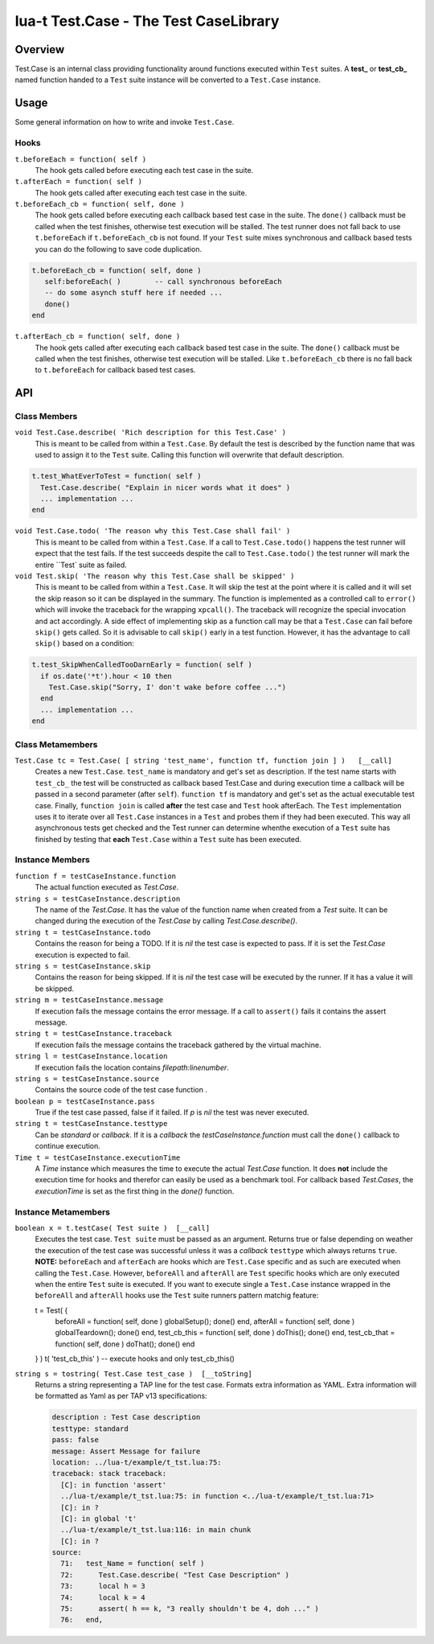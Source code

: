 lua-t Test.Case - The Test CaseLibrary
++++++++++++++++++++++++++++++++++++++++


Overview
========

Test.Case is an internal class providing functionality around functions
executed within ``Test`` suites.  A **test_**  or **test_cb_** named
function handed to a ``Test`` suite instance will be converted to a
``Test.Case`` instance.


Usage
=====

Some general information on how to write and invoke ``Test.Case``.

Hooks
-----


``t.beforeEach = function( self )``
  The hook gets called before executing each test case in the suite.

``t.afterEach = function( self )``
  The hook gets called after executing each test case in the suite.

``t.beforeEach_cb = function( self, done )``
  The hook gets called before executing each callback based test case in the
  suite.  The ``done()`` callback must be called when the test finishes,
  otherwise test execution will be stalled.  The test runner does not fall
  back to use ``t.beforeEach`` if ``t.beforeEach_cb`` is not found.  If your
  ``Test`` suite mixes synchronous and callback based tests you can do the
  following to save code duplication.

.. code:: lua

    t.beforeEach_cb = function( self, done )
       self:beforeEach( )        -- call synchronous beforeEach
       -- do some asynch stuff here if needed ...
       done()
    end

``t.afterEach_cb = function( self, done )``
  The hook gets called after executing each callback based test case in the
  suite.  The ``done()`` callback must be called when the test finishes,
  otherwise test execution will be stalled.  Like ``t.beforeEach_cb`` there
  is no fall back to ``t.beforeEach`` for callback based test cases.


API
===

Class Members
-------------

``void Test.Case.describe( 'Rich description for this Test.Case' )``
  This is meant to be called from within a ``Test.Case``.  By default the
  test is described by the function name that was used to assign it to the
  ``Test`` suite.  Calling this function will overwrite that default
  description.

.. code:: lua

  t.test_WhatEverToTest = function( self )
    Test.Case.describe( "Explain in nicer words what it does" )
    ... implementation ...
  end

``void Test.Case.todo( 'The reason why this Test.Case shall fail' )``
  This is meant to be called from within a ``Test.Case``.  If a call to
  ``Test.Case.todo()`` happens the test runner will expect that the test
  fails.  If the test succeeds despite the call to ``Test.Case.todo()``
  the test runner will mark the entire ``Test` suite as failed.

``void Test.skip( 'The reason why this Test.Case shall be skipped' )``
  This is meant to be called from within a ``Test.Case``.  It will skip the
  test at the point where it is called and it will set the skip reason so it
  can be displayed in the summary.  The function is implemented as a
  controlled call to ``error()`` which will invoke the traceback for the
  wrapping ``xpcall()``.  The traceback will recognize the special
  invocation and act accordingly.  A side effect of implementing skip as a
  function call may be that a ``Test.Case`` can fail before ``skip()`` gets
  called.  So it is advisable to call ``skip()`` early in a test function.
  However, it has the advantage to call ``skip()`` based on a condition:

.. code:: lua

  t.test_SkipWhenCalledTooDarnEarly = function( self )
    if os.date('*t').hour < 10 then
      Test.Case.skip("Sorry, I' don't wake before coffee ...")
    end
    ... implementation ...
  end


Class Metamembers
-----------------

``Test.Case tc = Test.Case( [ string 'test_name', function tf, function join ] )   [__call]``
  Creates a new ``Test.Case``.  ``test_name`` is mandatory and get's set as
  description.  If the test name starts with ``test_cb_`` the test will be
  constructed as callback based Test.Case and during execution time a
  callback will be passed in a second parameter (after ``self``).
  ``function tf`` is mandatory and get's set as the actual executable test
  case.  Finally, ``function join`` is called **after** the test case and
  ``Test`` hook afterEach.  The ``Test`` implementation uses it to iterate
  over all ``Test.Case`` instances in a ``Test`` and probes them if they had
  been executed.  This way all asynchronous tests get checked and the Test
  runner can determine whenthe execution of a ``Test`` suite has finished by
  testing that **each** ``Test.Case`` within a ``Test`` suite has been
  executed.


Instance Members
----------------

``function f = testCaseInstance.function``
  The actual function executed as `Test.Case`.

``string s = testCaseInstance.description``
  The name of the `Test.Case`.  It has the value of the function name when
  created from a `Test` suite.  It can be changed during the execution of
  the `Test.Case` by calling `Test.Case.describe()`.

``string t = testCaseInstance.todo``
  Contains the reason for being a TODO.  If it is `nil` the test case is
  expected to pass.  If it is set the `Test.Case` execution is expected to
  fail.

``string s = testCaseInstance.skip``
  Contains the reason for being skipped.  If it is `nil` the test case will
  be executed by the runner.  If it has a value it will be skipped.

``string m = testCaseInstance.message``
  If execution fails the message contains the error message.  If a call to
  ``assert()`` fails it contains the assert message.

``string t = testCaseInstance.traceback``
  If execution fails the message contains the traceback gathered by the
  virtual machine.

``string l = testCaseInstance.location``
  If execution fails the location contains `filepath:linenumber`.

``string s = testCaseInstance.source``
  Contains the source code of the test case function .

``boolean p = testCaseInstance.pass``
  True if the test case passed, false if it failed.  If `p` is `nil` the
  test was never executed.

``string t = testCaseInstance.testtype``
  Can be `standard` or `callback`.  If it is a `callback` the
  `testCaseInstance.function` must call the ``done()`` callback to continue
  execution.

``Time t = testCaseInstance.executionTime``
  A `Time` instance which measures the time to execute the actual
  `Test.Case` function.  It does **not** include the execution time for
  hooks and therefor can easily be used as a benchmark tool.  For callback
  based `Test.Cases`, the `executionTime` is set as the first thing in the
  `done()` function.


Instance Metamembers
--------------------

``boolean x = t.testCase( Test suite )  [__call]``
  Executes the test case.  ``Test suite`` must be passed as an argument.
  Returns true or false depending on weather the execution of the test case
  was successful unless it was a *callback* ``testtype`` which always returns
  ``true``.  **NOTE:** ``beforeEach`` and ``afterEach`` are hooks which are
  ``Test.Case`` specific and as such are executed when calling the
  ``Test.Case``.  However, ``beforeAll`` and ``afterAll`` are ``Test``
  specific hooks which are only executed when the entire ``Test`` suite is
  executed.  If you want to execute single a ``Test.Case`` instance wrapped
  in the ``beforeAll`` and ``afterAll`` hooks use the ``Test`` suite runners
  pattern matchig feature:

  .. code:: lua
  t = Test( {
    beforeAll    = function( self, done )   globalSetup();    done() end,
    afterAll     = function( self, done )   globalTeardown(); done() end,
    test_cb_this = function( self, done )   doThis();         done() end,
    test_cb_that = function( self, done )   doThat();         done() end
  } )
  t( 'test_cb_this' )   -- execute hooks and only test_cb_this()

``string s = tostring( Test.Case test_case )  [__toString]``
  Returns a string representing a TAP line for the test case.  Formats extra
  information as YAML.  Extra information will be formatted as Yaml as per
  TAP v13 specifications:

  .. code:: yaml

    description : Test Case description
    testtype: standard
    pass: false
    message: Assert Message for failure
    location: ../lua-t/example/t_tst.lua:75:
    traceback: stack traceback:
      [C]: in function 'assert'
      ../lua-t/example/t_tst.lua:75: in function <../lua-t/example/t_tst.lua:71>
      [C]: in ?
      [C]: in global 't'
      ../lua-t/example/t_tst.lua:116: in main chunk
      [C]: in ?
    source:
      71:   test_Name = function( self )
      72:      Test.Case.describe( "Test Case Description" )
      73:      local h = 3
      74:      local k = 4
      75:      assert( h == k, "3 really shouldn't be 4, doh ..." )
      76:   end,

